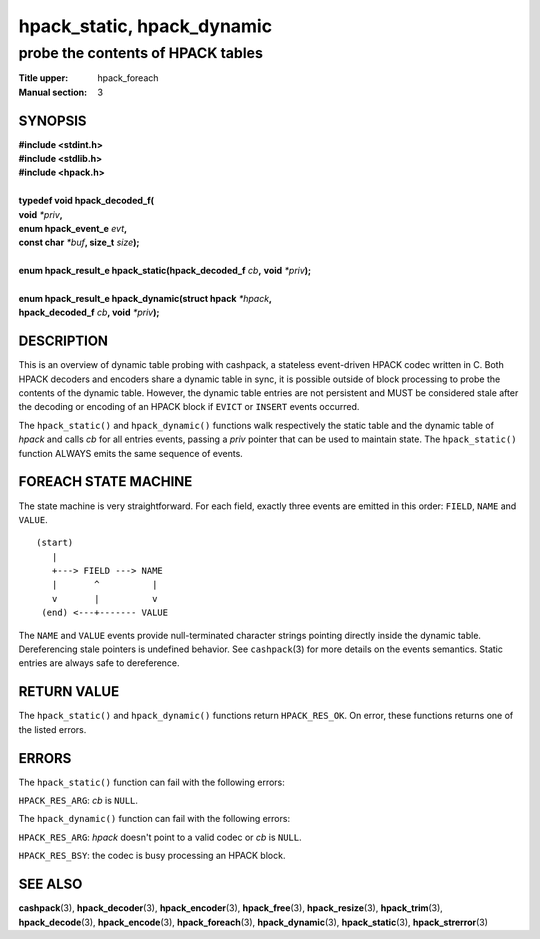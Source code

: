 .. Copyright (c) 2016 Dridi Boukelmoune
.. All rights reserved.
..
.. Redistribution and use in source and binary forms, with or without
.. modification, are permitted provided that the following conditions
.. are met:
.. 1. Redistributions of source code must retain the above copyright
..    notice, this list of conditions and the following disclaimer.
.. 2. Redistributions in binary form must reproduce the above copyright
..    notice, this list of conditions and the following disclaimer in the
..    documentation and/or other materials provided with the distribution.
..
.. THIS SOFTWARE IS PROVIDED BY THE AUTHOR AND CONTRIBUTORS ``AS IS'' AND
.. ANY EXPRESS OR IMPLIED WARRANTIES, INCLUDING, BUT NOT LIMITED TO, THE
.. IMPLIED WARRANTIES OF MERCHANTABILITY AND FITNESS FOR A PARTICULAR PURPOSE
.. ARE DISCLAIMED.  IN NO EVENT SHALL AUTHOR OR CONTRIBUTORS BE LIABLE
.. FOR ANY DIRECT, INDIRECT, INCIDENTAL, SPECIAL, EXEMPLARY, OR CONSEQUENTIAL
.. DAMAGES (INCLUDING, BUT NOT LIMITED TO, PROCUREMENT OF SUBSTITUTE GOODS
.. OR SERVICES; LOSS OF USE, DATA, OR PROFITS; OR BUSINESS INTERRUPTION)
.. HOWEVER CAUSED AND ON ANY THEORY OF LIABILITY, WHETHER IN CONTRACT, STRICT
.. LIABILITY, OR TORT (INCLUDING NEGLIGENCE OR OTHERWISE) ARISING IN ANY WAY
.. OUT OF THE USE OF THIS SOFTWARE, EVEN IF ADVISED OF THE POSSIBILITY OF
.. SUCH DAMAGE.

===========================
hpack_static, hpack_dynamic
===========================

----------------------------------
probe the contents of HPACK tables
----------------------------------

:Title upper: hpack_foreach
:Manual section: 3

SYNOPSIS
========

| **#include <stdint.h>**
| **#include <stdlib.h>**
| **#include <hpack.h>**
|
| **typedef void hpack_decoded_f(**
| **\     void** *\*priv*\ **,**
| **\     enum hpack_event_e** *evt*\ **,**
| **\     const char** *\*buf*\ **, size_t** *size*\ **);**
|
| **enum hpack_result_e hpack_static(hpack_decoded_f** *cb*\ **,** \
    **void** *\*priv*\ **);**
|
| **enum hpack_result_e hpack_dynamic(struct hpack** *\*hpack*\ **,**
| **\     hpack_decoded_f** *cb*\ **, void** *\*priv*\ **);**

DESCRIPTION
===========

This is an overview of dynamic table probing with cashpack, a stateless
event-driven HPACK codec written in C. Both HPACK decoders and encoders share
a dynamic table in sync, it is possible outside of block processing to probe
the contents of the dynamic table. However, the dynamic table entries are not
persistent and MUST be considered stale after the decoding or encoding of an
HPACK block if ``EVICT`` or ``INSERT`` events occurred.

The ``hpack_static()`` and ``hpack_dynamic()`` functions walk respectively the
static table and the dynamic table of *hpack* and calls *cb* for all entries
events, passing a *priv* pointer that can be used to maintain state. The
``hpack_static()`` function ALWAYS emits the same sequence of events.

FOREACH STATE MACHINE
=====================

The state machine is very straightforward. For each field, exactly three
events are emitted in this order: ``FIELD``, ``NAME`` and ``VALUE``.

::

    (start)
       |
       +---> FIELD ---> NAME
       |       ^          |
       v       |          v
     (end) <---+------- VALUE

The ``NAME`` and ``VALUE`` events provide null-terminated character strings
pointing directly inside the dynamic table. Dereferencing stale pointers is
undefined behavior. See ``cashpack``\ (3) for more details on the events
semantics. Static entries are always safe to dereference.

RETURN VALUE
============

The ``hpack_static()`` and ``hpack_dynamic()`` functions return
``HPACK_RES_OK``. On error, these functions returns one of the listed errors.

ERRORS
======

The ``hpack_static()`` function can fail with the following errors:

``HPACK_RES_ARG``: *cb* is ``NULL``.

The ``hpack_dynamic()`` function can fail with the following errors:

``HPACK_RES_ARG``: *hpack* doesn't point to a valid codec or *cb* is ``NULL``.

``HPACK_RES_BSY``: the codec is busy processing an HPACK block.

SEE ALSO
========

**cashpack**\(3),
**hpack_decoder**\(3),
**hpack_encoder**\(3),
**hpack_free**\(3),
**hpack_resize**\(3),
**hpack_trim**\(3),
**hpack_decode**\(3),
**hpack_encode**\(3),
**hpack_foreach**\(3),
**hpack_dynamic**\(3),
**hpack_static**\(3),
**hpack_strerror**\(3)
